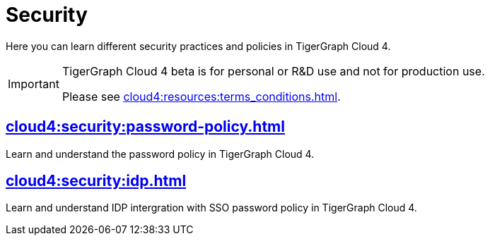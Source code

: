 = Security
:experimental:


Here you can learn different security practices and policies in TigerGraph Cloud 4.

[IMPORTANT]
====
TigerGraph Cloud 4 beta is  for personal or R&D use and not for production use.

Please see xref:cloud4:resources:terms_conditions.adoc[].
====


== xref:cloud4:security:password-policy.adoc[]

Learn and understand the password policy in TigerGraph Cloud 4.


== xref:cloud4:security:idp.adoc[]

Learn and understand IDP intergration with SSO password policy in TigerGraph Cloud 4.
